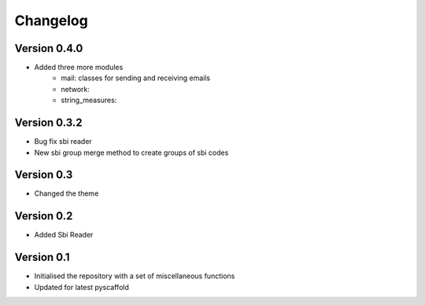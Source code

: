 =========
Changelog
=========


Version 0.4.0
=============

- Added three more modules
    * mail: classes for sending and receiving emails
    * network:
    * string_measures:

Version 0.3.2
=============

- Bug fix sbi reader
- New sbi group merge method to create groups of sbi codes


Version 0.3
===========

- Changed the theme

Version 0.2
===========

- Added Sbi Reader

Version 0.1
===========

- Initialised the repository with a set of miscellaneous functions
- Updated for latest pyscaffold
